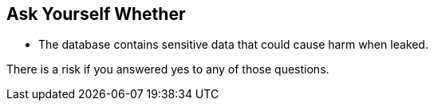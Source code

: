 == Ask Yourself Whether

* The database contains sensitive data that could cause harm when leaked.

There is a risk if you answered yes to any of those questions.
